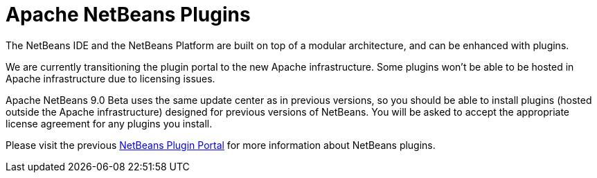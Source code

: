 ////
     Licensed to the Apache Software Foundation (ASF) under one
     or more contributor license agreements.  See the NOTICE file
     distributed with this work for additional information
     regarding copyright ownership.  The ASF licenses this file
     to you under the Apache License, Version 2.0 (the
     "License"); you may not use this file except in compliance
     with the License.  You may obtain a copy of the License at

       http://www.apache.org/licenses/LICENSE-2.0

     Unless required by applicable law or agreed to in writing,
     software distributed under the License is distributed on an
     "AS IS" BASIS, WITHOUT WARRANTIES OR CONDITIONS OF ANY
     KIND, either express or implied.  See the License for the
     specific language governing permissions and limitations
     under the License.
////
= Apache NetBeans Plugins
:jbake-type: page
:jbake-tags: community
:jbake-status: published
:keywords: Apache NetBeans plugins modules
:description: Apache NetBeans Plugins
:toc: left
:toc-title:


The NetBeans IDE and the NetBeans Platform are built on top of a modular architecture, and can be enhanced with plugins. 

We are currently transitioning the plugin portal to the new Apache infrastructure. Some plugins won't be able to be hosted in Apache infrastructure due to licensing issues.

Apache NetBeans 9.0 Beta uses the same update center as in previous versions, so you should be able to install plugins (hosted outside the Apache infrastructure) designed for previous versions of NetBeans. You will be asked to accept the appropriate license agreement for any plugins you install.

Please visit the previous link:http://plugins.netbeans.org/PluginPortal/[NetBeans Plugin Portal] for more information about NetBeans plugins.




